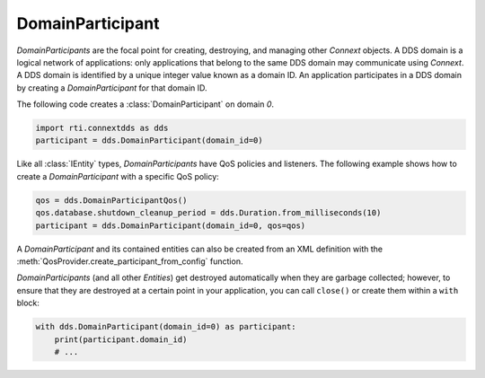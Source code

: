 .. py:currentmodule:: rti.connextdds

DomainParticipant
~~~~~~~~~~~~~~~~~

*DomainParticipants* are the focal point for creating, destroying, and managing
other *Connext* objects. A DDS domain is a logical network of applications:
only applications that belong to the same DDS domain may communicate using
*Connext*. A DDS domain is identified by a unique integer value known as a
domain ID. An application participates in a DDS domain by creating a
*DomainParticipant* for that domain ID.

The following code creates a :class:`DomainParticipant` on domain `0`.

.. code-block:: python

    import rti.connextdds as dds
    participant = dds.DomainParticipant(domain_id=0)


Like all :class:`IEntity` types, *DomainParticipants* have QoS policies and
listeners. The following example shows how to create a *DomainParticipant*
with a specific QoS policy:

.. code-block:: python

    qos = dds.DomainParticipantQos()
    qos.database.shutdown_cleanup_period = dds.Duration.from_milliseconds(10)
    participant = dds.DomainParticipant(domain_id=0, qos=qos)


A *DomainParticipant* and its contained entities can also be created from an XML
definition with the :meth:`QosProvider.create_participant_from_config` function.

*DomainParticipants* (and all other *Entities*) get destroyed automatically
when they are garbage collected; however, to ensure that they are destroyed at a
certain point in your application, you can call ``close()`` or create them
within a ``with`` block:

.. code-block:: python

    with dds.DomainParticipant(domain_id=0) as participant:
        print(participant.domain_id)
        # ...


